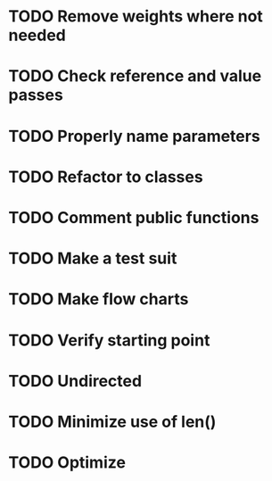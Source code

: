 #+CATEGORY: CPP

* TODO Remove weights where not needed
* TODO Check reference and value passes
* TODO Properly name parameters
* TODO Refactor to classes
* TODO Comment public functions
* TODO Make a test suit
* TODO Make flow charts
* TODO Verify starting point
* TODO Undirected
* TODO Minimize use of len()
* TODO Optimize
